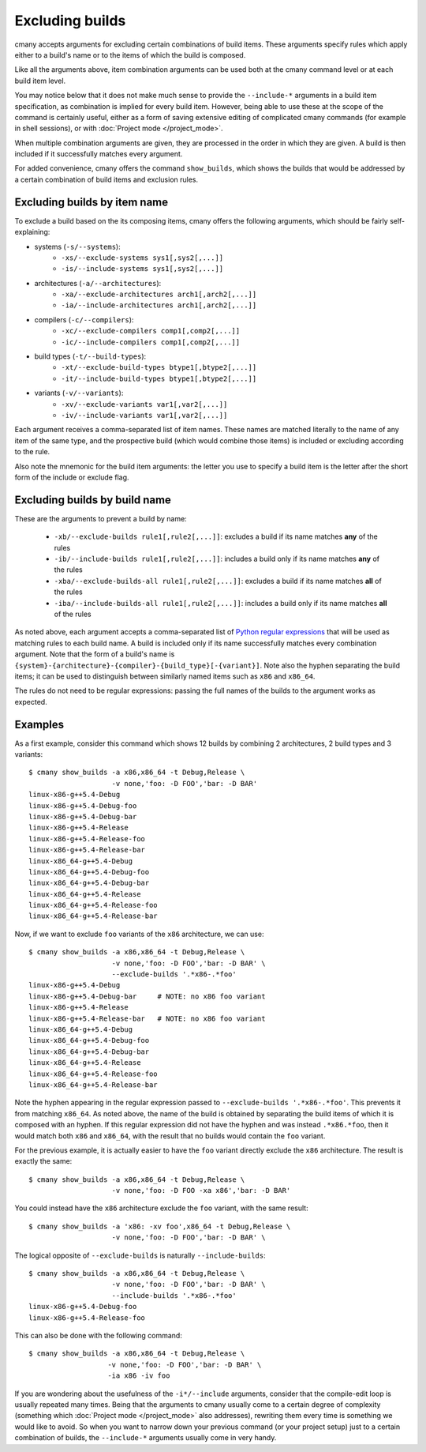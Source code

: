 Excluding builds
================

cmany accepts arguments for excluding certain combinations of build
items. These arguments specify rules which apply either to a build's name or
to the items of which the build is composed.

Like all the arguments above, item combination arguments can be used both at
the cmany command level or at each build item level.

You may notice below that it does not make much sense to provide the
``--include-*`` arguments in a build item specification, as combination is
implied for every build item. However, being able to use these at the scope
of the command is certainly useful, either as a form of saving extensive
editing of complicated cmany commands (for example in shell sessions), or
with :doc:`Project mode </project_mode>`.

When multiple combination arguments are given, they are processed in the
order in which they are given. A build is then included if it successfully 
matches every argument.

For added convenience, cmany offers the command ``show_builds``, which
shows the builds that would be addressed by a certain combination of build
items and exclusion rules.


Excluding builds by item name
-----------------------------

To exclude a build based on the its composing items, cmany offers the
following arguments, which should be fairly self-explaining:

* systems (``-s/--systems``):
   * ``-xs/--exclude-systems sys1[,sys2[,...]]``
   * ``-is/--include-systems sys1[,sys2[,...]]``
* architectures (``-a/--architectures``):
   * ``-xa/--exclude-architectures arch1[,arch2[,...]]``
   * ``-ia/--include-architectures arch1[,arch2[,...]]``
* compilers (``-c/--compilers``):
   * ``-xc/--exclude-compilers comp1[,comp2[,...]]``
   * ``-ic/--include-compilers comp1[,comp2[,...]]``
* build types (``-t/--build-types``):
   * ``-xt/--exclude-build-types btype1[,btype2[,...]]``
   * ``-it/--include-build-types btype1[,btype2[,...]]``
* variants (``-v/--variants``):
   * ``-xv/--exclude-variants var1[,var2[,...]]``
   * ``-iv/--include-variants var1[,var2[,...]]``

Each argument receives a comma-separated list of item names. These names are
matched literally to the name of any item of the same type, and the
prospective build (which would combine those items) is included or excluding
according to the rule.

Also note the mnemonic for the build item arguments: the letter you use to
specify a build item is the letter after the short form of the include or
exclude flag.


Excluding builds by build name
------------------------------

These are the arguments to prevent a build by name:

 * ``-xb/--exclude-builds rule1[,rule2[,...]]``: excludes a build if its
   name matches **any** of the rules
 * ``-ib/--include-builds rule1[,rule2[,...]]``: includes a build only if
   its name matches **any** of the rules
 * ``-xba/--exclude-builds-all rule1[,rule2[,...]]``: excludes a build if
   its name matches **all** of the rules
 * ``-iba/--include-builds-all rule1[,rule2[,...]]``: includes a build only
   if its name matches **all** of the rules

As noted above, each argument accepts a comma-separated list of `Python
regular expressions <https://docs.python.org/3/library/re.html>`_ that will
be used as matching rules to each build name. A build is included only if its
name successfully matches every combination argument. Note that the form of
a build's name is
``{system}-{architecture}-{compiler}-{build_type}[-{variant}]``. Note also
the hyphen separating the build items; it can be used to distinguish between
similarly named items such as ``x86`` and ``x86_64``.

The rules do not need to be regular expressions: passing the full names of
the builds to the argument works as expected.


Examples
--------

As a first example, consider this command which shows 12 builds by combining 2
architectures, 2 build types and 3 variants::

  $ cmany show_builds -a x86,x86_64 -t Debug,Release \
                      -v none,'foo: -D FOO','bar: -D BAR'
  linux-x86-g++5.4-Debug
  linux-x86-g++5.4-Debug-foo
  linux-x86-g++5.4-Debug-bar
  linux-x86-g++5.4-Release
  linux-x86-g++5.4-Release-foo
  linux-x86-g++5.4-Release-bar
  linux-x86_64-g++5.4-Debug
  linux-x86_64-g++5.4-Debug-foo
  linux-x86_64-g++5.4-Debug-bar
  linux-x86_64-g++5.4-Release
  linux-x86_64-g++5.4-Release-foo
  linux-x86_64-g++5.4-Release-bar

Now, if we want to exclude ``foo`` variants of the ``x86`` architecture, we
can use::

  $ cmany show_builds -a x86,x86_64 -t Debug,Release \
                      -v none,'foo: -D FOO','bar: -D BAR' \
                      --exclude-builds '.*x86-.*foo'
  linux-x86-g++5.4-Debug
  linux-x86-g++5.4-Debug-bar     # NOTE: no x86 foo variant
  linux-x86-g++5.4-Release
  linux-x86-g++5.4-Release-bar   # NOTE: no x86 foo variant
  linux-x86_64-g++5.4-Debug
  linux-x86_64-g++5.4-Debug-foo
  linux-x86_64-g++5.4-Debug-bar
  linux-x86_64-g++5.4-Release
  linux-x86_64-g++5.4-Release-foo
  linux-x86_64-g++5.4-Release-bar

Note the hyphen appearing in the regular expression passed to
``--exclude-builds '.*x86-.*foo'``. This prevents it from matching
``x86_64``. As noted above, the name of the build is obtained by separating
the build items of which it is composed with an hyphen. If this regular
expression did not have the hyphen and was instead ``.*x86.*foo``, then it
would match both ``x86`` and ``x86_64``, with the result that no builds would
contain the ``foo`` variant.

For the previous example, it is actually easier to have the ``foo`` variant
directly exclude the ``x86`` architecture. The result is exactly the same::

  $ cmany show_builds -a x86,x86_64 -t Debug,Release \
                      -v none,'foo: -D FOO -xa x86','bar: -D BAR'

You could instead have the ``x86`` architecture exclude the ``foo`` variant,
with the same result::

  $ cmany show_builds -a 'x86: -xv foo',x86_64 -t Debug,Release \
                      -v none,'foo: -D FOO','bar: -D BAR' \

The logical opposite of ``--exclude-builds`` is naturally
``--include-builds``::

  $ cmany show_builds -a x86,x86_64 -t Debug,Release \
                      -v none,'foo: -D FOO','bar: -D BAR' \
                      --include-builds '.*x86-.*foo'
  linux-x86-g++5.4-Debug-foo
  linux-x86-g++5.4-Release-foo

This can also be done with the following command::

  $ cmany show_builds -a x86,x86_64 -t Debug,Release \
                     -v none,'foo: -D FOO','bar: -D BAR' \
                     -ia x86 -iv foo

If you are wondering about the usefulness of the ``-i*/--include`` arguments,
consider that the compile-edit loop is usually repeated many times. Being
that the arguments to cmany usually come to a certain degree of complexity
(something which :doc:`Project mode </project_mode>` also addresses),
rewriting them every time is something we would like to avoid. So when you
want to narrow down your previous command (or your project setup) just to a
certain combination of builds, the ``--include-*`` arguments usually come in
very handy.

